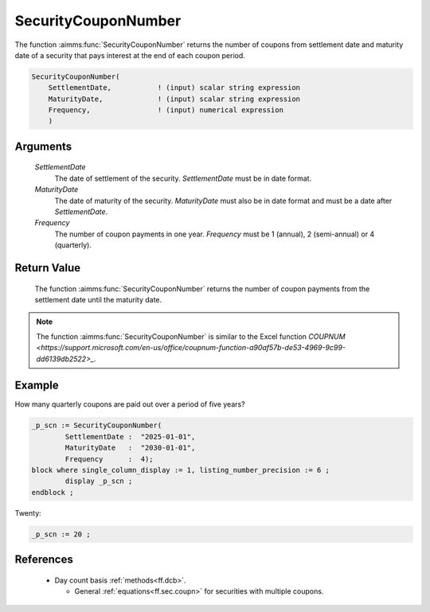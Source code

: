.. aimms:function:: SecurityCouponNumber(SettlementDate, MaturityDate, Frequency)

.. _SecurityCouponNumber:

SecurityCouponNumber
====================

The function :aimms:func:`SecurityCouponNumber` returns the number of coupons from
settlement date and maturity date of a security that pays interest at
the end of each coupon period.

.. code-block:: aimms

    SecurityCouponNumber(
        SettlementDate,           ! (input) scalar string expression
        MaturityDate,             ! (input) scalar string expression
        Frequency,                ! (input) numerical expression
        )

Arguments
---------

    *SettlementDate*
        The date of settlement of the security. *SettlementDate* must be in date
        format.

    *MaturityDate*
        The date of maturity of the security. *MaturityDate* must also be in
        date format and must be a date after *SettlementDate*.

    *Frequency*
        The number of coupon payments in one year. *Frequency* must be 1
        (annual), 2 (semi-annual) or 4 (quarterly).

Return Value
------------

    The function :aimms:func:`SecurityCouponNumber` returns the number of coupon
    payments from the settlement date until the maturity date.

.. note::

    The function :aimms:func:`SecurityCouponNumber` is similar to the Excel function
    `COUPNUM <https://support.microsoft.com/en-us/office/coupnum-function-a90af57b-de53-4969-9c99-dd6139db2522>_`.


Example
-------

How many quarterly coupons are paid out over a period of five years?

.. code-block:: aimms

	_p_scn := SecurityCouponNumber(
		SettlementDate :  "2025-01-01", 
		MaturityDate   :  "2030-01-01", 
		Frequency      :  4);
	block where single_column_display := 1, listing_number_precision := 6 ;
		display _p_scn ;
	endblock ;

Twenty:

.. code-block:: aimms

    _p_scn := 20 ;

References
-----------


    *   Day count basis :ref:`methods<ff.dcb>`. 
	
	*   General :ref:`equations<ff.sec.coupn>` for securities with multiple coupons.

